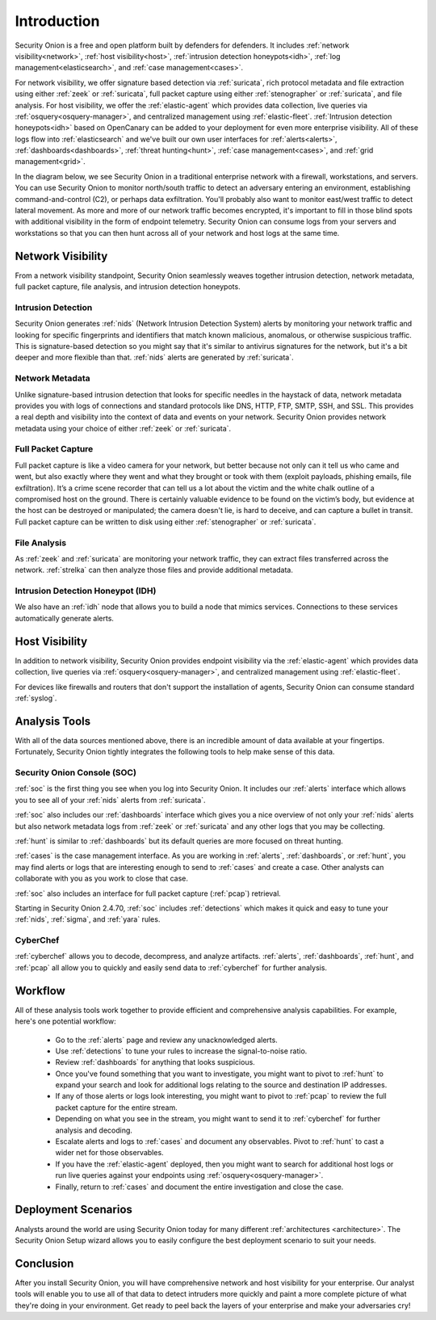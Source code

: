 .. _introduction:

Introduction
============

Security Onion is a free and open platform built by defenders for defenders. It includes :ref:`network visibility<network>`, :ref:`host visibility<host>`, :ref:`intrusion detection honeypots<idh>`, :ref:`log management<elasticsearch>`, and :ref:`case management<cases>`. 

For network visibility, we offer signature based detection via :ref:`suricata`, rich protocol metadata and file extraction using either :ref:`zeek` or :ref:`suricata`, full packet capture using either :ref:`stenographer` or :ref:`suricata`, and file analysis. For host visibility, we offer the :ref:`elastic-agent` which provides data collection, live queries via :ref:`osquery<osquery-manager>`, and centralized management using :ref:`elastic-fleet`. :ref:`Intrusion detection honeypots<idh>` based on OpenCanary can be added to your deployment for even more enterprise visibility. All of these logs flow into :ref:`elasticsearch` and we've built our own user interfaces for :ref:`alerts<alerts>`, :ref:`dashboards<dashboards>`, :ref:`threat hunting<hunt>`, :ref:`case management<cases>`, and :ref:`grid management<grid>`. 

In the diagram below, we see Security Onion in a traditional enterprise network with a firewall, workstations, and servers. You can use Security Onion to monitor north/south traffic to detect an adversary entering an environment, establishing command-and-control (C2), or perhaps data exfiltration. You'll probably also want to monitor east/west traffic to detect lateral movement. As more and more of our network traffic becomes encrypted, it's important to fill in those blind spots with additional visibility in the form of endpoint telemetry. Security Onion can consume logs from your servers and workstations so that you can then hunt across all of your network and host logs at the same time.

.. image:: images/diagrams/network-horiz.png
  :target: _images/network-horiz.png
   
Network Visibility
------------------

From a network visibility standpoint, Security Onion seamlessly weaves together intrusion detection, network metadata, full packet capture, file analysis, and intrusion detection honeypots.

Intrusion Detection
~~~~~~~~~~~~~~~~~~~

Security Onion generates :ref:`nids` (Network Intrusion Detection System) alerts by monitoring your network traffic and looking for specific fingerprints and identifiers that match known malicious, anomalous, or otherwise suspicious traffic. This is signature-based detection so you might say that it's similar to antivirus signatures for the network, but it's a bit deeper and more flexible than that. :ref:`nids` alerts are generated by :ref:`suricata`.

Network Metadata
~~~~~~~~~~~~~~~~

Unlike signature-based intrusion detection that looks for specific needles in the haystack of data, network metadata provides you with logs of connections and standard protocols like DNS, HTTP, FTP, SMTP, SSH, and SSL. This provides a real depth and visibility into the context of data and events on your network. Security Onion provides network metadata using your choice of either :ref:`zeek` or :ref:`suricata`.

Full Packet Capture
~~~~~~~~~~~~~~~~~~~

Full packet capture is like a video camera for your network, but better because not only can it tell us who came and went, but also exactly where they went and what they brought or took with them (exploit payloads, phishing emails, file exfiltration). It’s a crime scene recorder that can tell us a lot about the victim and the white chalk outline of a compromised host on the ground. There is certainly valuable evidence to be found on the victim’s body, but evidence at the host can be destroyed or manipulated; the camera doesn't lie, is hard to deceive, and can capture a bullet in transit. Full packet capture can be written to disk using either :ref:`stenographer` or :ref:`suricata`.

File Analysis
~~~~~~~~~~~~~

As :ref:`zeek` and :ref:`suricata` are monitoring your network traffic, they can extract files transferred across the network. :ref:`strelka` can then analyze those files and provide additional metadata.

Intrusion Detection Honeypot (IDH)
~~~~~~~~~~~~~~~~~~~~~~~~~~~~~~~~~~

We also have an :ref:`idh` node that allows you to build a node that mimics services. Connections to these services automatically generate alerts.

Host Visibility
---------------

In addition to network visibility, Security Onion provides endpoint visibility via the :ref:`elastic-agent` which provides data collection, live queries via :ref:`osquery<osquery-manager>`, and centralized management using :ref:`elastic-fleet`.

For devices like firewalls and routers that don't support the installation of agents, Security Onion can consume standard :ref:`syslog`.

Analysis Tools
--------------

With all of the data sources mentioned above, there is an incredible amount of data available at your fingertips. Fortunately, Security Onion tightly integrates the following tools to help make sense of this data.

Security Onion Console (SOC)
~~~~~~~~~~~~~~~~~~~~~~~~~~~~

:ref:`soc` is the first thing you see when you log into Security Onion. It includes our :ref:`alerts` interface which allows you to see all of your :ref:`nids` alerts from :ref:`suricata`.

.. image:: images/50_alerts.png
  :target: _images/50_alerts.png

:ref:`soc` also includes our :ref:`dashboards` interface which gives you a nice overview of not only your :ref:`nids` alerts but also network metadata logs from :ref:`zeek` or :ref:`suricata` and any other logs that you may be collecting. 

.. image:: images/53_dashboards.png
  :target: _images/53_dashboards.png

:ref:`hunt` is similar to :ref:`dashboards` but its default queries are more focused on threat hunting.

.. image:: images/56_hunt.png
  :target: _images/56_hunt.png

:ref:`cases` is the case management interface. As you are working in :ref:`alerts`, :ref:`dashboards`, or :ref:`hunt`, you may find alerts or logs that are interesting enough to send to :ref:`cases` and create a case. Other analysts can collaborate with you as you work to close that case.

.. image:: images/cases.png
  :target: _images/cases.png

:ref:`soc` also includes an interface for full packet capture (:ref:`pcap`) retrieval.

.. image:: images/62_pcap.png
  :target: _images/62_pcap.png

Starting in Security Onion 2.4.70, :ref:`soc` includes :ref:`detections` which makes it quick and easy to tune your :ref:`nids`, :ref:`sigma`, and :ref:`yara` rules.

.. image:: images/59_detections.png
  :target: _images/59_detections.png

CyberChef
~~~~~~~~~

:ref:`cyberchef` allows you to decode, decompress, and analyze artifacts. :ref:`alerts`, :ref:`dashboards`, :ref:`hunt`, and :ref:`pcap` all allow you to quickly and easily send data to :ref:`cyberchef` for further analysis.

.. image:: images/68_cyberchef.png
  :target: _images/68_cyberchef.png

Workflow
--------

All of these analysis tools work together to provide efficient and comprehensive analysis capabilities. For example, here's one potential workflow:

     - Go to the :ref:`alerts` page and review any unacknowledged alerts.
     - Use :ref:`detections` to tune your rules to increase the signal-to-noise ratio.
     - Review :ref:`dashboards` for anything that looks suspicious.
     - Once you've found something that you want to investigate, you might want to pivot to :ref:`hunt` to expand your search and look for additional logs relating to the source and destination IP addresses.
     - If any of those alerts or logs look interesting, you might want to pivot to :ref:`pcap` to review the full packet capture for the entire stream.
     - Depending on what you see in the stream, you might want to send it to :ref:`cyberchef` for further analysis and decoding.
     - Escalate alerts and logs to :ref:`cases` and document any observables. Pivot to :ref:`hunt` to cast a wider net for those observables.
     - If you have the :ref:`elastic-agent` deployed, then you might want to search for additional host logs or run live queries against your endpoints using :ref:`osquery<osquery-manager>`.
     - Finally, return to :ref:`cases` and document the entire investigation and close the case.

Deployment Scenarios
--------------------

Analysts around the world are using Security Onion today for many different :ref:`architectures <architecture>`.  The Security Onion Setup wizard allows you to easily configure the best deployment scenario to suit your needs.

Conclusion
----------

After you install Security Onion, you will have comprehensive network and host visibility for your enterprise. Our analyst tools will enable you to use all of that data to detect intruders more quickly and paint a more complete picture of what they're doing in your environment. Get ready to peel back the layers of your enterprise and make your adversaries cry!

